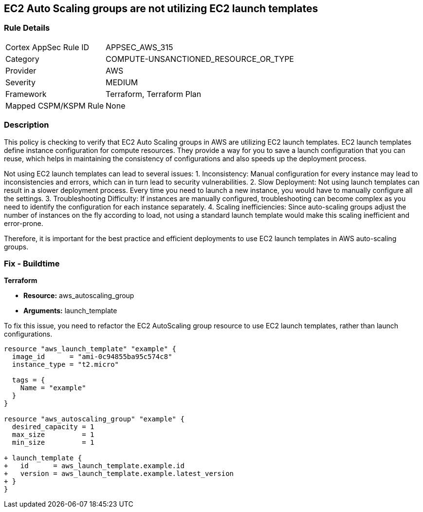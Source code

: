 
== EC2 Auto Scaling groups are not utilizing EC2 launch templates

=== Rule Details

[cols="1,3"]
|===
|Cortex AppSec Rule ID |APPSEC_AWS_315
|Category |COMPUTE-UNSANCTIONED_RESOURCE_OR_TYPE
|Provider |AWS
|Severity |MEDIUM
|Framework |Terraform, Terraform Plan
|Mapped CSPM/KSPM Rule |None
|===


=== Description

This policy is checking to verify that EC2 Auto Scaling groups in AWS are utilizing EC2 launch templates. EC2 launch templates define instance configuration for compute resources. They provide a way for you to save a launch configuration that you can reuse, which helps in maintaining the consistency of configurations and also speeds up the deployment process. 

Not using EC2 launch templates can lead to several issues:
1. Inconsistency: Manual configuration for every instance may lead to inconsistencies and errors, which can in turn lead to security vulnerabilities.
2. Slow Deployment: Not using launch templates can result in a slower deployment process. Every time you need to launch a new instance, you would have to manually configure all the settings.
3. Troubleshooting Difficulty: If instances are manually configured, troubleshooting can become complex as you need to identify the configuration for each instance separately.
4. Scaling inefficiencies: Since auto-scaling groups adjust the number of instances on the fly according to load, not using a standard launch template would make this scaling inefficient and error-prone. 

Therefore, it is important for the best practice and efficient deployments to use EC2 launch templates in AWS auto-scaling groups.

=== Fix - Buildtime

*Terraform*

* *Resource:* aws_autoscaling_group
* *Arguments:* launch_template

To fix this issue, you need to refactor the EC2 AutoScaling group resource to use EC2 launch templates, rather than launch configurations.

[source,hcl]
```
resource "aws_launch_template" "example" {
  image_id      = "ami-0c94855ba95c574c8"
  instance_type = "t2.micro"

  tags = {
    Name = "example"
  }
}

resource "aws_autoscaling_group" "example" {
  desired_capacity = 1
  max_size         = 1
  min_size         = 1

+ launch_template {
+   id      = aws_launch_template.example.id
+   version = aws_launch_template.example.latest_version
+ }
}
```

